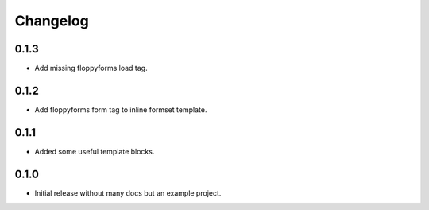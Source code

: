 Changelog
=========

0.1.3
-----

* Add missing floppyforms load tag.

0.1.2
-----

* Add floppyforms form tag to inline formset template.

0.1.1
-----

* Added some useful template blocks.

0.1.0
-----

* Initial release without many docs but an example project.
